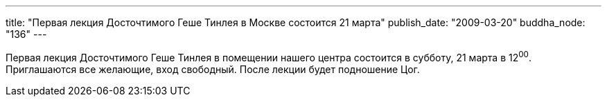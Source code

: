 ---
title: "Первая лекция Досточтимого Геше Тинлея в Москве состоится 21 марта"
publish_date: "2009-03-20"
buddha_node: "136"
---

Первая лекция Досточтимого Геше Тинлея в помещении нашего центра состоится
в субботу, 21 марта в 12^00^. Приглашаются все желающие, вход свободный. После
лекции будет подношение Цог.
